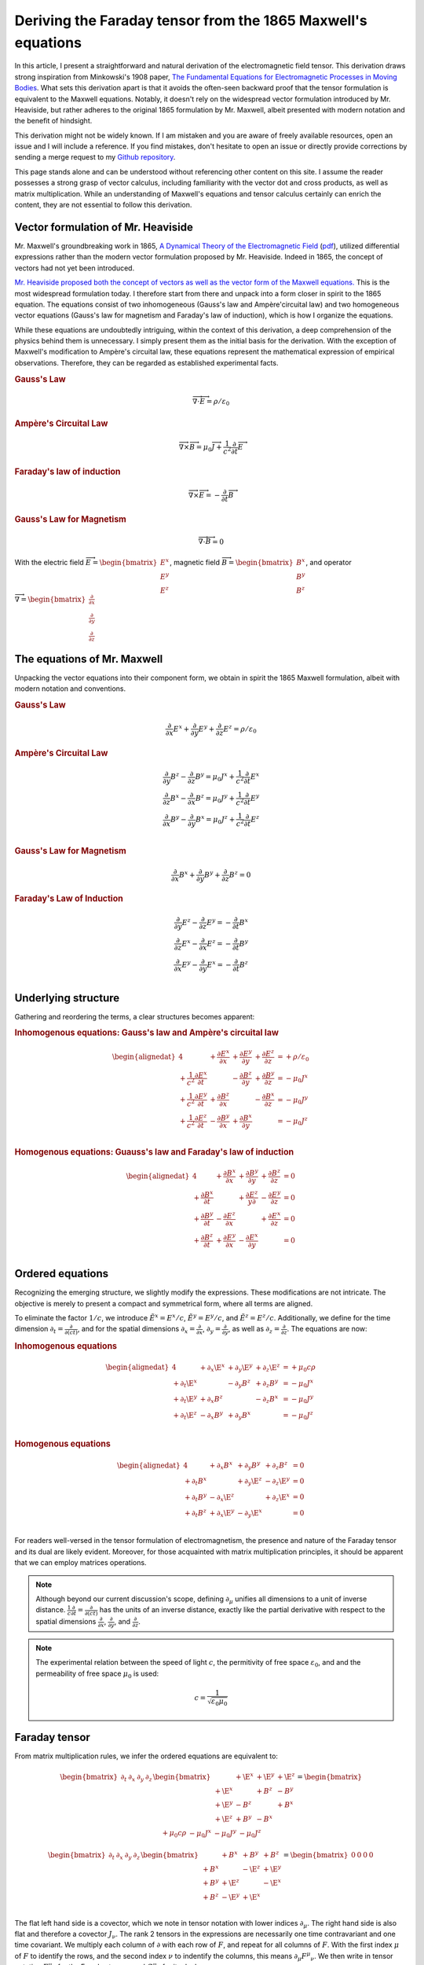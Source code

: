 .. Theoretical Universe (c) by Stéphane Haussler

.. Theoretical Universe is licensed under a Creative Commons Attribution 4.0
.. International License. You should have received a copy of the license along
.. with this work. If not, see <https://creativecommons.org/licenses/by/4.0/>.

.. _deriving_the_faraday_tensor_from_the_1865_maxwell_equations:
.. _deriving the Faraday tensor from the 1865 Maxwell equations:
.. _deriving the Faraday tensor from the 1865 Maxwell's equations:
.. _faraday tensor derivation:

Deriving the Faraday tensor from the 1865 Maxwell's equations
=============================================================

.. rst-class:: custom-author

   by Stéphane Haussler

In this article, I present a straightforward and natural derivation of the
electromagnetic field tensor. This derivation draws strong inspiration from
Minkowski's 1908 paper, `The Fundamental Equations for Electromagnetic
Processes in Moving Bodies <https://en.wikisource.org/wiki/Translation:
The_Fundamental_Equations_for_Electromagnetic_Processes_in_Moving_Bodies>`_.
What sets this derivation apart is that it avoids the often-seen backward proof
that the tensor formulation is equivalent to the Maxwell equations. Notably, it
doesn't rely on the widespread vector formulation introduced by Mr. Heaviside,
but rather adheres to the original 1865 formulation by Mr. Maxwell, albeit
presented with modern notation and the benefit of hindsight.

This derivation might not be widely known. If I am mistaken and you are aware
of freely available resources, open an issue and I will include a reference. If
you find mistakes, don't hesitate to open an issue or directly provide
corrections by sending a merge request to my `Github repository
<https://github.com/shaussler/TheoreticalUniverse/>`_.

This page stands alone and can be understood without referencing other content
on this site. I assume the reader possesses a strong grasp of vector calculus,
including familiarity with the vector dot and cross products, as well as matrix
multiplication. While an understanding of Maxwell's equations and tensor
calculus certainly can enrich the content, they are not essential to follow
this derivation.

Vector formulation of Mr. Heaviside
-----------------------------------

.. {{{

Mr. Maxwell's groundbreaking work in 1865, `A Dynamical Theory of the
Electromagnetic Field
<https://en.m.wikipedia.org/wiki/A_Dynamical_Theory_of_the_Electromagnetic_Field>`_
(`pdf <https://www.jstor.org/stable/108892>`_), utilized differential
expressions rather than the modern vector formulation proposed by Mr. Heaviside.
Indeed in 1865, the concept of vectors had not yet been introduced.

`Mr. Heaviside proposed both the concept of vectors as well as the vector form
of the Maxwell equations. <https://youtu.be/M12CJIuX8D4?si=nuOUEFmRu5Jx4jHJ>`_
This is the most widespread formulation today. I therefore start from there and
unpack into a form closer in spirit to the 1865 equation. The equations consist
of two inhomogeneous (Gauss's law and Ampère'circuital law) and two homogeneous
vector equations (Gauss's law for magnetism and Faraday's law of induction),
which is how I organize the equations.

While these equations are undoubtedly intriguing, within the context of this
derivation, a deep comprehension of the physics behind them is unnecessary. I
simply present them as the initial basis for the derivation. With the exception
of Maxwell's modification to Ampère's circuital law, these equations represent
the mathematical expression of empirical observations. Therefore, they can be
regarded as established experimental facts.

.. rubric:: Gauss's Law

.. math::

   \overrightarrow{∇} \cdot \overrightarrow{E}  = ρ / ε_0

.. rubric:: Ampère's Circuital Law

.. math::

   \overrightarrow{∇} \times \overrightarrow{B} =
   μ_0 \overrightarrow{J} + \frac{1}{c^2} \frac{∂}{∂t} \overrightarrow{E}

.. rubric:: Faraday's law of induction

.. math::

   \overrightarrow{∇} ⨯ \overrightarrow{E} = -\frac{∂}{∂t} \overrightarrow{B}

.. rubric:: Gauss's Law for Magnetism

.. math::

   \overrightarrow{∇} \cdot \overrightarrow{B} = 0

With the electric field :math:`\overrightarrow{E} = \begin{bmatrix} E^x \\ E^y
\\ E^z \end{bmatrix}`, magnetic field :math:`\overrightarrow{B} =
\begin{bmatrix} B^x \\ B^y \\ B^z \end{bmatrix}`, and operator
:math:`\overrightarrow{∇} = \begin{bmatrix} \frac{∂}{∂x} \\ \frac{∂}{∂y} \\
\frac{∂}{∂z} \end{bmatrix}`

.. }}}

The equations of Mr. Maxwell
----------------------------

.. {{{

Unpacking the vector equations into their component form, we obtain in spirit
the 1865 Maxwell formulation, albeit with modern notation and conventions.

.. rubric:: Gauss's Law

.. math::

   \frac{∂}{∂x} E^x + \frac{∂}{∂y} E^y + \frac{∂}{∂z} E^z = ρ / ε_0

.. rubric:: Ampère's Circuital Law

.. math::

   \frac{∂}{∂y} B^z - \frac{∂}{∂z} B^y = μ_0 J^x + \frac{1}{c^2} \frac{∂}{∂t} E^x \\
   \frac{∂}{∂z} B^x - \frac{∂}{∂x} B^z = μ_0 J^y + \frac{1}{c^2} \frac{∂}{∂t} E^y \\
   \frac{∂}{∂x} B^y - \frac{∂}{∂y} B^x = μ_0 J^z + \frac{1}{c^2} \frac{∂}{∂t} E^z \\

.. rubric:: Gauss's Law for Magnetism

.. math::

   \frac{∂}{∂x} B^x + \frac{∂}{∂y} B^y + \frac{∂}{∂z} B^z = 0

.. rubric:: Faraday's Law of Induction

.. math::

   \frac{∂}{∂y} E^z - \frac{∂}{∂z} E^y = - \frac{∂}{∂t} B^x \\
   \frac{∂}{∂z} E^x - \frac{∂}{∂x} E^z = - \frac{∂}{∂t} B^y \\
   \frac{∂}{∂x} E^y - \frac{∂}{∂y} E^x = - \frac{∂}{∂t} B^z \\

.. }}}

Underlying structure
--------------------

.. {{{

Gathering and reordering the terms, a clear structures becomes apparent:

.. rubric:: Inhomogenous equations: Gauss's law and Ampère's circuital law

.. math::

   \begin{alignedat}{4}
                                       & + \frac{∂E^x}{∂x} & + \frac{∂E^y}{∂y} & + \frac{∂E^z}{∂z} & = + ρ/ε_0   \\
       + \frac{1}{c^2} \frac{∂E^x}{∂t} &                   & - \frac{∂B^z}{∂y} & + \frac{∂B^y}{∂z} & = - μ_0 J^x \\
       + \frac{1}{c^2} \frac{∂E^y}{∂t} & + \frac{∂B^z}{∂x} &                   & - \frac{∂B^x}{∂z} & = - μ_0 J^y \\
       + \frac{1}{c^2} \frac{∂E^z}{∂t} & - \frac{∂B^y}{∂x} & + \frac{∂B^x}{∂y} &                   & = - μ_0 J^z \\
   \end{alignedat}

.. rubric:: Homogenous equations: Guauss's law and Faraday's law of induction

.. math::

   \begin{alignedat}{4}
                          & + \frac{∂B^x}{∂x} & + \frac{∂B^y}{∂y} & + \frac{∂B^z}{∂z} &= 0 \\
        + \frac{∂B^x}{∂t} &                   & + \frac{∂E^z}{y∂} & - \frac{∂E^y}{∂z} &= 0 \\
        + \frac{∂B^y}{∂t} & - \frac{∂E^z}{∂x} &                   & + \frac{∂E^x}{∂z} &= 0 \\
        + \frac{∂B^z}{∂t} & + \frac{∂E^y}{∂x} & - \frac{∂E^x}{∂y} &                   &= 0 \\
   \end{alignedat}

.. }}}

.. _The Ordered Equations:

Ordered equations
-----------------

.. {{{

Recognizing the emerging structure, we slightly modify the expressions. These
modifications are not intricate. The objective is merely to present a compact
and symmetrical form, where all terms are aligned.

To eliminate the factor :math:`1/c`, we introduce :math:`\tilde{E}^x = E^x /
c`, :math:`\tilde{E}^y = E^y / c`, and :math:`\tilde{E}^z = E^z / c`.
Additionally, we define for the time dimension :math:`∂_t = \frac{∂}{∂(ct)}`,
and for the spatial dimensions :math:`∂_x = \frac{∂}{∂ x}`, :math:`∂_y =
\frac{∂}{∂y}`, as well as :math:`∂_z = \frac{∂}{∂z}`. The equations are now:

.. rubric:: Inhomogenous equations

.. math::

   \begin{alignedat}{4}
                  & + ∂_x \E^x & + ∂_y \E^y & + ∂_z \E^z & = + μ_0 c ρ \\
       + ∂_t \E^x &            & - ∂_y  B^z & + ∂_z  B^y & = - μ_0 J^x \\
       + ∂_t \E^y & + ∂_x  B^z &            & - ∂_z  B^x & = - μ_0 J^y \\
       + ∂_t \E^z & - ∂_x  B^y & + ∂_y  B^x &            & = - μ_0 J^z \\
   \end{alignedat}

.. rubric:: Homogenous equations

.. math::

   \begin{alignedat}{4}
                  & + ∂_x  B^x & + ∂_y  B^y & + ∂_z  B^z & = 0 \\
       + ∂_t  B^x &            & + ∂_y \E^z & - ∂_z \E^y & = 0 \\
       + ∂_t  B^y & - ∂_x \E^z &            & + ∂_z \E^x & = 0 \\
       + ∂_t  B^z & + ∂_x \E^y & - ∂_y \E^x &            & = 0 \\
   \end{alignedat}

For readers well-versed in the tensor formulation of electromagnetism, the
presence and nature of the Faraday tensor and its dual are likely evident.
Moreover, for those acquainted with matrix multiplication principles, it should
be apparent that we can employ matrices operations.

.. note::

   Although beyond our current discussion's scope, defining :math:`∂_μ` unifies
   all dimensions to a unit of inverse distance. :math:`\frac{1}{c}\frac{∂}{∂t}
   =\frac{∂}{∂(ct)}` has the units of an inverse distance, exactly like the
   partial derivative with respect to the spatial dimensions
   :math:`\frac{∂}{∂x}`, :math:`\frac{∂}{∂y}`, and :math:`\frac{∂}{∂z}`.

.. note::

   The experimental relation between the speed of light :math:`c`, the
   permitivity of free space :math:`ε_0`, and and the permeability of free
   space :math:`μ_0` is used:

   .. math:: c = \frac{1}{\sqrt{ε_0 μ_0}}

.. }}}

.. _the_tensor_of_mr_faraday:

Faraday tensor
--------------

.. {{{

From matrix multiplication rules, we infer the ordered equations are equivalent
to:

.. math::

   \begin{bmatrix} ∂_t & ∂_x & ∂_y & ∂_z \end{bmatrix}
   \begin{bmatrix}
              & + \E^x & +\E^y & + \E^z \\
       + \E^x &        & + B^z & -  B^y \\
       + \E^y & -  B^z &       & +  B^x \\
       + \E^z & +  B^y & - B^x &        \\
   \end{bmatrix}
   = \begin{bmatrix} + μ_0 c ρ & - μ_0 J^x  & - μ_0 J^y  & - μ_0 J^z \end{bmatrix}

.. math::

   \begin{bmatrix} ∂_t & ∂_x & ∂_y & ∂_z \end{bmatrix}
   \begin{bmatrix}
             & +  B^x & +  B^y & +  B^z \\
       + B^x &        & - \E^z & + \E^y \\
       + B^y & + \E^z &        & - \E^x \\
       + B^z & - \E^y & + \E^x &        \\
   \end{bmatrix}
   = \begin{bmatrix} 0 & 0 & 0 & 0 \end{bmatrix}

The flat left hand side is a covector, which we note in tensor notation with
lower indices :math:`∂_μ`. The right hand side is also flat and therefore a
covector :math:`J_ν`. The rank 2 tensors in the expressions are necessarily one
time contravariant and one time covariant. We multiply each column of :math:`∂`
with each row of :math:`F`, and repeat for all columns of :math:`F`. With the
first index :math:`μ` of :math:`F` to identify the rows, and the second index
:math:`ν` to indentify the columns, this means :math:`∂_μ F^μ{}_ν`. We then
write in tensor notation :math:`F^μ{}_ν` for the Faraday tensor, and
:math:`G^μ{}_ν` for its dual:

.. math::

   F^μ{}_ν = \begin{bmatrix}
              & + \E^x & + \E^y & + \E^z \\
       + \E^x &        & +  B^z & -  B^y \\
       + \E^y & -  B^z &        & +  B^x \\
       + \E^z & +  B^y & -  B^x &        \\
   \end{bmatrix}

.. math::

   G^μ{}_ν = \begin{bmatrix}
               & +  B^x & +  B^y & +  B^z \\
       +  B^x  &        & - \E^z & + \E^y \\
       +  B^y  & + \E^z &        & - \E^x \\
       +  B^z  & - \E^y & + \E^x &        \\
   \end{bmatrix}

We have thus obtained the Faraday tensor (inhomogenous equations) and its dual
(homogeneous equations). Maxwell's equations are then:

.. math::

   ∂_μ F^μ{}_ν &= J_{ν} \\
   ∂_μ G^μ{}_ν &= 0     \\

To double-check the result, you can have a look at `this alternative derivation
of the mixed electromagnetic tensor
<https://www.wikihow.life/Derive-the-Faraday-Tensor>`_. To triple-check the
result, you can also have a look at `these lecture notes from the Department of
Physics of the University of Oxford
<https://users.physics.ox.ac.uk/~palmerc/S8files/lectures.pdf>`_.

.. admonition:: Doubly contravariant form
   :class: dropdown, toggle-shown

   .. {{{

   Another widespread expression of the Maxwell equations is written with a
   doubly contravariant tensor :math:`F^{μν}`. The derivation will be discussed
   here. Contrary to my ususal practice of performing systematic calculations,
   I consider in this note for simplicity only the inhomogenous equations. The
   argument and calculations can be apply to the homogenous equations in the
   same manner. You may have noticed that the sign in all equations can be
   flipped. In particular we can choose to express the ordered equations using
   the contravariant 4-current:

   .. math::

      J^ν = \begin{bmatrix}
          + μ_0 c ρ \\
          + μ_0 J^x \\
          + μ_0 J^y \\
          + μ_0 J^z \\
      \end{bmatrix}

   We would then reorder the inhomogenous equations as follows:

   .. math::

      \begin{alignedat}{4}
                     & + ∂_x \E^x & + ∂_y \E^y & + ∂_z \E^z & = + μ_0 c ρ \\
          - ∂_t \E^x &            & + ∂_y  B^z & - ∂_z  B^y & = + μ_0 J^x \\
          - ∂_t \E^y & - ∂_x  B^z &            & + ∂_z  B^x & = + μ_0 J^y \\
          - ∂_t \E^z & + ∂_x  B^y & - ∂_y  B^x &            & = + μ_0 J^z \\
      \end{alignedat}

   Following the same logic, we can use a column-column representation for the
   Faraday tensor, which permit to still follow matrix multiplication rules:

   .. math::

      \begin{bmatrix} ∂_t & ∂_x & ∂_y & ∂_z \end{bmatrix}
      \begin{bmatrix}
          \begin{bmatrix}
                 0   \\
              + \E^x \\
              + \E^y \\
              + \E^z \\
          \end{bmatrix} \\
          \begin{bmatrix}
              - \E^x \\
                 0   \\
              +  B^z \\
              -  B^y \\
          \end{bmatrix} \\
          \begin{bmatrix}
              -\E^y \\
              - B^z \\
                0   \\
              + B^x \\
          \end{bmatrix} \\
          \begin{bmatrix}
              - \E^z \\
              +  B^y \\
              -  B^x \\
                 0   \\
          \end{bmatrix} \\
      \end{bmatrix}
      = \begin{bmatrix}
          + μ_0 c ρ \\
          + μ_0 J^x \\
          + μ_0 J^y \\
          + μ_0 J^z \\
      \end{bmatrix}

   The doubly contravariant Faraday tensor can be written:

   .. math::

      F^{μν} = \begin{bmatrix}
          \begin{bmatrix}
                 0   \\
              + \E^x \\
              + \E^y \\
              + \E^z \\
          \end{bmatrix} \\
          \begin{bmatrix}
              - \E^x \\
                 0   \\
              +  B^z \\
              -  B^y \\
          \end{bmatrix} \\
          \begin{bmatrix}
              -\E^y \\
              - B^z \\
                0   \\
              + B^x \\
          \end{bmatrix} \\
          \begin{bmatrix}
              - \E^z \\
              +  B^y \\
              -  B^x \\
                 0   \\
          \end{bmatrix} \\
      \end{bmatrix}

   In this context, the first index :math:`μ` for selects the outer row, and
   the second index :math:`ν` selects the inner row. However, representing the
   Faraday tensor as a "row of rows" is unconventional. Typically a table form,
   and matrix multiplication rules not applied. This leads to the following
   expression for the doubly contravariant Faraday tensor:

   .. math::

      F^{μν} = \begin{bmatrix}
                & - \E^x & - \E^y & - \E^z \\
         + \E^x &        & -  B^z & +  B^y \\
         + \E^y & +  B^z &        & -  B^x \\
         + \E^z & -  B^y & +  B^x &        \\
      \end{bmatrix}

   Regardless whether we follow a row/row or row/column convention, the doubly
   contravariant Maxwell equations in tensor form are expressed as:

   .. math::

      ∂_μ F^{μν} = J^ν

   The discussion highlights some difficulties in using tensor notation, which
   make it inconvenient when performing calculations algorithmically, without
   extensive thoughts. This is adressed by using the :ref:`the free matrix
   representation <the free matrix representation>` at the cost of extra symbols
   for the explicit basis. The advantage is that it allows for
   stgraightforward, "dumb" calculations.

   .. }}}

.. }}}
